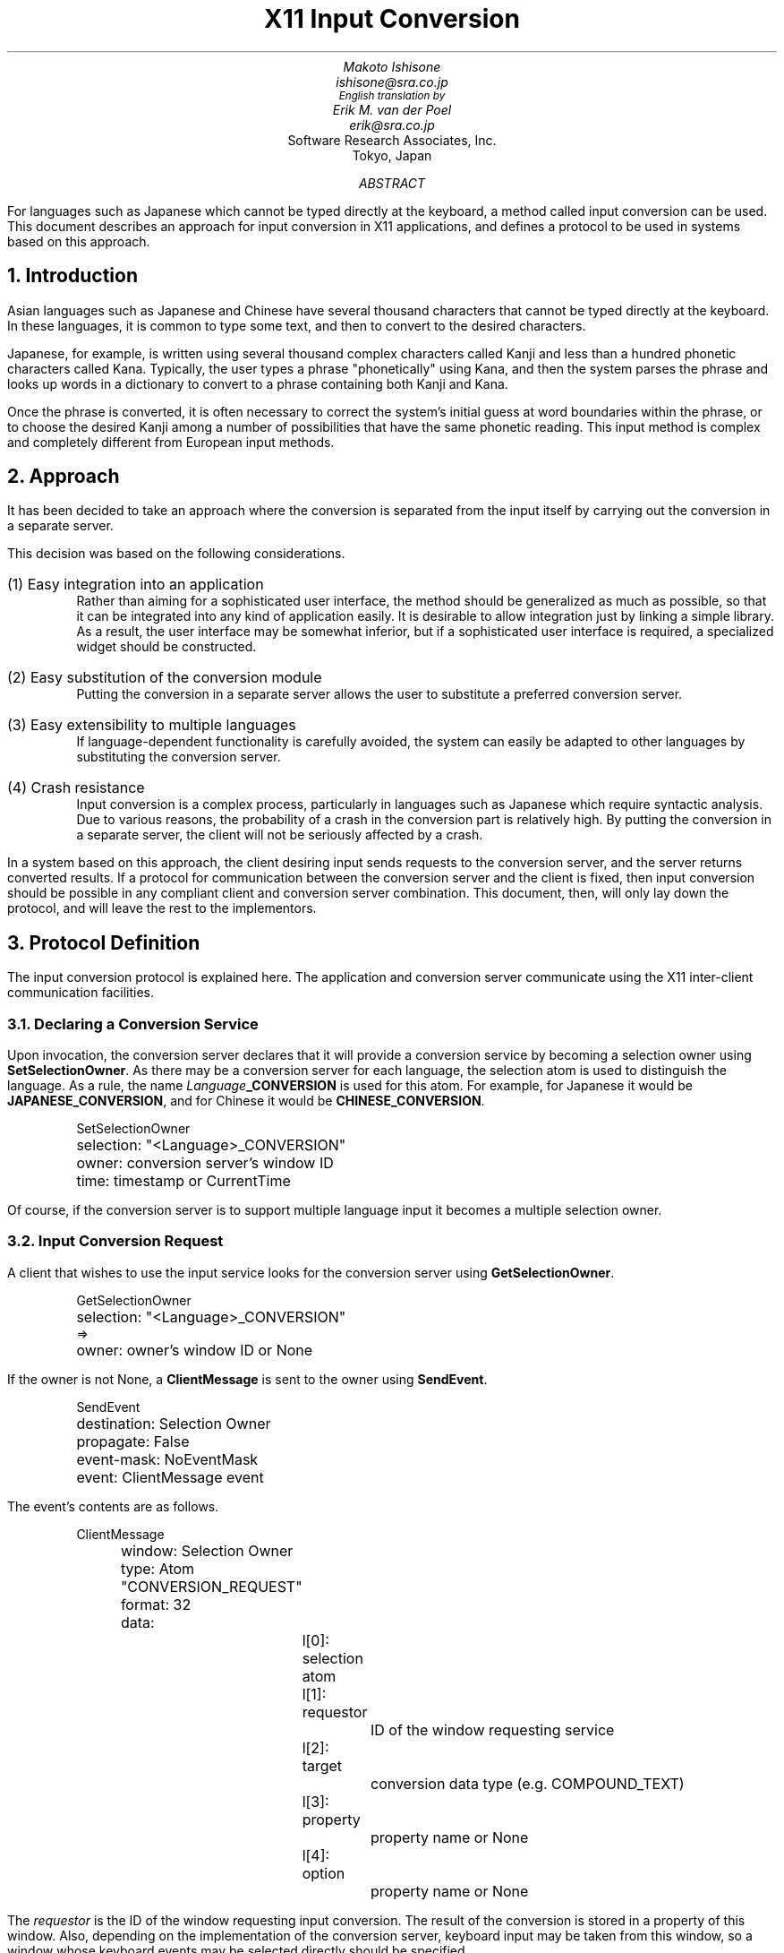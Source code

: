 .\" $Id: PROTOCOL.ms,v 1.1 89/10/26 20:52:30 ishisone Rel $
.de dS
.DS
.ft CW
..
.de dE
.ft R
.DE
..
.TL
X11 Input Conversion
.AU
Makoto Ishisone
ishisone@sra.co.jp
\s-2English translation by\s0
Erik M. van der Poel
erik@sra.co.jp
.AI
Software Research Associates, Inc.
Tokyo, Japan
.AB
For languages such as Japanese which cannot be typed directly at the
keyboard, a method called input conversion can be used.
This document describes an approach for input conversion in X11
applications, and defines a protocol to be used in systems based on
this approach.
.AE
.NH
Introduction
.PP
Asian languages such as Japanese and Chinese have several thousand
characters that cannot be typed directly at the keyboard.
In these languages, it is common to type some text, and then to
convert to the desired characters.
.PP
Japanese, for example, is written using several thousand complex
characters called Kanji and less than a hundred phonetic characters
called Kana.
Typically, the user types a phrase "phonetically" using Kana, and then
the system parses the phrase and looks up words in a dictionary to
convert to a phrase containing both Kanji and Kana.
.PP
Once the phrase is converted, it is often necessary to correct the
system's initial guess at word boundaries within the phrase, or to
choose the desired Kanji among a number of possibilities that have the
same phonetic reading.
This input method is complex and completely different from European
input methods.
.NH
Approach
.PP
It has been decided to take an approach where the conversion is
separated from the input itself by carrying out the conversion in a
separate server.
.PP
This decision was based on the following considerations.
.IP "(1) Easy integration into an application"
Rather than aiming for a sophisticated user interface, the method
should be generalized as much as possible, so that it can be
integrated into any kind of application easily.
It is desirable to allow integration just by linking a simple library.
As a result, the user interface may be somewhat inferior, but if a
sophisticated user interface is required, a specialized widget should
be constructed.
.IP "(2) Easy substitution of the conversion module"
Putting the conversion in a separate server allows the user to
substitute a preferred conversion server.
.IP "(3) Easy extensibility to multiple languages"
If language-dependent functionality is carefully avoided, the system
can easily be adapted to other languages by substituting the
conversion server.
.IP "(4) Crash resistance"
Input conversion is a complex process, particularly in languages such
as Japanese which require syntactic analysis.
Due to various reasons, the probability of a crash in the conversion
part is relatively high.
By putting the conversion in a separate server, the client will not be
seriously affected by a crash.
.PP
In a system based on this approach, the client desiring input sends
requests to the conversion server, and the server returns converted
results.
If a protocol for communication between the conversion server and the
client is fixed, then input conversion should be possible in any
compliant client and conversion server combination.
This document, then, will only lay down the protocol, and will leave
the rest to the implementors.
.NH
Protocol Definition
.PP
The input conversion protocol is explained here.
The application and conversion server communicate using the X11
inter-client communication facilities.
.NH 2
Declaring a Conversion Service
.PP
Upon invocation, the conversion server declares that it will provide a
conversion service by becoming a selection owner using
\fBSetSelectionOwner\fP.
As there may be a conversion server for each language, the selection
atom is used to distinguish the language.
As a rule, the name \fILanguage\fP\fB_CONVERSION\fP is used for this
atom.
For example, for Japanese it would be \fBJAPANESE_CONVERSION\fP, and
for Chinese it would be \fBCHINESE_CONVERSION\fP.
.dS
SetSelectionOwner
	selection: "<Language>_CONVERSION"
	owner: conversion server's window ID
	time: timestamp or CurrentTime
.dE
.LP
Of course, if the conversion server is to support multiple language
input it becomes a multiple selection owner.
.NH 2
Input Conversion Request
.PP
A client that wishes to use the input service looks for the conversion
server using \fBGetSelectionOwner\fP.
.dS
GetSelectionOwner
	selection: "<Language>_CONVERSION"
=>
	owner: owner's window ID or None
.dE
.LP
If the owner is not None, a
.B ClientMessage
is sent to the owner using \fBSendEvent\fP.
.dS
SendEvent
	destination: Selection Owner
	propagate: False
	event-mask: NoEventMask
	event: ClientMessage event
.dE
The event's contents are as follows.
.dS
ClientMessage
	window: Selection Owner
	type: Atom "CONVERSION_REQUEST"
	format: 32
	data:
		l[0]: selection atom
		l[1]: requestor
			ID of the window requesting service
		l[2]: target
			conversion data type (e.g. COMPOUND_TEXT)
		l[3]: property
			property name or None
		l[4]: option
			property name or None
.dE
.LP
The
.I requestor
is the ID of the window requesting input conversion.
The result of the conversion is stored in a property of this window.
Also, depending on the implementation of the conversion server,
keyboard input may be taken from this window, so a window whose
keyboard events may be selected directly should be specified.
.PP
.I Target
specifies the type of converted text to be returned by the conversion
server.
If the conversion server supports this type, the requested type will
be returned, but if this is not the case, a different type will be
returned.
So this should not be viewed as a specification but rather as a hint
to the conversion server.
.I Property
is the name of the property in which converted data is returned.
If this is specified as None, the conversion server chooses a suitable
property name.
.PP
.I Option
is used to name a property containing various hints for the conversion
server.
However, this is intended for future extension and it can be specified
as None for now.
.NH 2
The Reply to the Input Conversion Request
.PP
The conversion server that received the CONVERSION_REQUEST event
prepares for input conversion for the client (for example, by popping
up an input conversion window).
At the same time, the server acknowledges receipt of the request by
sending a ClientMessage event to the client.
.dS
SendEvent
	destination: requestor window
	propagate: False
	event-mask: NoEventMask
	event: ClientMessage event
.dE
The contents of the event are as follows.
.dS
ClientMessage
	window: Selection Owner
	type: Atom "CONVERSION_NOTIFY"
	format: 32
	data:
		l[0]: selection atom
		l[1]: target
			conversion data type
		l[2]: property
			property name or None
		l[3]: conversion window
			ID of window where actual conversion is done
		l[4]: unused
.dE
.I Target
and
.I property
are used to inform the client of the type of conversion data and the
name of the property that stores the data, respectively.
If the conversion server is busy, or for some other reason cannot
honor the request, the
.I property
is set to None.
In this case,
.I target
and
.I
conversion window
.R
are undefined.
.PP
The
.I
conversion window
.R
is the ID of the window where the conversion actually takes place.
This ID is used if the client wishes to send events that arrive at the
requestor window to the conversion server.
(However, this is an implementation issue and will be discussed later
in a section about event handling.)
This window may or may not be the same as the selection owner window.
.PP
The client that receives this CONVERSION_NOTIFY event checks the
\fIproperty\fP, and if it is not None, it waits thereafter for changes
to the contents of the property.
.NH 2
Returning the Converted Data
.PP
Having accepted the conversion request, the conversion server begins
converting input.
The converted data is stored in the requestor's property using
\fBChangeProperty\fP.
.dS
ChangeProperty
	window: requestor window
	property: property name
	type: data type
	format: 8/16/32
	mode: Append
	data: converted data
.dE
.I Property
and
.I type
are as specified in the CONVERSION_NOTIFY event.
.PP
Upon receiving a PropertyNotify event, the client extracts the
converted data from the specified property, and processes the input
accordingly.
.PP
Data is sent repeatedly in this way until either the user tells the
conversion server to end the conversion, or the client terminates the
conversion through a CONVERSION_END_REQUEST, which is described below.
.NH 2
Conversion Termination
.PP
When conversion ends, the server notifies the client by sending a
ClientMessage event.
.dS
SendEvent
	destination: requestor window
	propagate: False
	event-mask: NoEventMask
	event: ClientMessage event
.dE
The contents of the event are as follows.
.dS
ClientMessage
	window: requestor window
	type: Atom "CONVERSION_END"
	format: 32
	data:
		l[0]: selection atom
		l[1]: owner
		    selection owner's window
		l[2], l[3], l[4]: unused
.dE
.NH 2
Conversion Termination Request
.PP
The client can end the conversion by sending the conversion server a
request.
This could be used when, for example, the cancel button of an input
conversion dialog is pressed.
.PP
The client requests conversion termination by sending the conversion
server a ClientMessage.
.dS
SendEvent
	destination: selection owner
	propagate: False
	event-mask: NoEventMask
	event: ClientMessage event
.dE
The contents of the event are as follows.
.dS
ClientMessage
	window: selection owner
	type: Atom "CONVERSION_END_REQUEST"
	format: 32
	data:
		l[0]: selection atom
		l[1]: requestor
		    requestor window
		l[2], l[3], l[4]: unused
.dE
.PP
Upon receiving this event, the server sends the client any unsent data
and then a CONVERSION_END ClientMessage.
.NH
Implementation
.PP
A few comments are given here about probable problems in implementing
this protocol.
Note that what follows is about implementation problems, and is not
part of the protocol definition.
.NH 2
User Feedback
.PP
When the conversion server receives a request from a client, it should
somehow let the user know about this.
For example, a conversion window could be popped up beneath the
requestor window.
.NH 2
Events
.PP
The protocol does not specify how to deal with keyboard events that
arrive at the requestor window while input conversion is taking place.
Some possible ways of dealing with these events are given here.
.IP "(1) Do nothing"
The easiest way is to do nothing in particular.
However, in this case, the user will have to take some special action
in order to have events sent to the conversion server.
For example, the user may have to move the pointer to a conversion
window.
This probably is not a very good interface.
.IP "(2) Client sends events to the conversion server"
Another way is to have the client forward keyboard events that arrive
at the requestor window during input conversion.
The client forwards the events to the conversion server using
XSendEvent().
This way, there is no need to move the pointer for input conversion.
However, forwarding keyboard events can be difficult, particularly if
the toolkit's translation table mechanism is used to dispatch events.
Also, the performance may worsen, as the events must go to the client
before reaching the conversion server.
In addition, if a suitable error handler is not installed, a
conversion server crash may kill the client as well.
.IP "(3) The conversion server selects requestor window events"
In this method, the conversion server selects keyboard events from the
requestor window.
In this case, in order to avoid processing of the keyboard events by
both the client and the conversion server, a convention will be needed
whereby the client does not select keyboard events or ignores them
during input conversion.
However, changing the event mask or ignoring keyboard events can be
difficult particularly when using the toolkit.
Also, if the conversion server crashes and the client does not receive
a conversion termination event, the client window will be left in a
state unresponsive to further keyboard input.
So this method should not be used.
.IP "(4) The conversion server steals requestor window events"
In this method, the conversion server intercepts events that would
normally go to the requestor window.
In order to do this, the conversion server can create an InputOnly
child window on top of the requestor window, and select keyboard
events.
This way, it is not necessary to move the pointer for every input
conversion, and the client does not need to take any special action.
However, if the requestor window has the input focus and the pointer
is not in the window, events cannot be intercepted.
.PP
Taking into account the above considerations and the desire to allow
easy integration into applications, method (4) would seem to be the
best.
In fact,
.I kinput
adopts this method.
.NH
Sample Client Library
.PP
Although it was stated above that only a protocol would be provided,
if there is no library to support it, its implementation can be
troublesome.
Therefore, a sample library that implements this protocol was built on
top of the X Toolkit Intrinsics (Xt).
This library makes it easy for a toolkit-based program to use a system
based on the suggested approach.
For more details, see
.B convlib.c
in the kterm source directory.
.PP
The R4
.I kterm
includes this sample library, and, together with \fIkinput\fP, allows
Japanese input.
